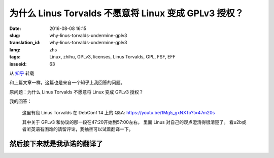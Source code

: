 为什么 Linus Torvalds 不愿意将 Linux 变成 GPLv3 授权？
====================================================================

:date: 2016-08-08 16:15
:slug: why-linus-torvalds-undermine-gplv3
:translation_id: why-linus-torvalds-undermine-gplv3
:lang: zhs
:tags: Linux, zhihu, GPLv3, licenses, Linus Torvalds, GPL, FSF, EFF
:issueid: 63

从 `知乎 <https://www.zhihu.com/question/48884264/answer/113454129>`_ 转载


和上篇文章一样，这篇也是来自一个知乎上我回答的问题。

原问题：为什么 Linus Torvalds 不愿意将 Linux 变成 GPLv3 授权？


.. panel-default::
    :title: DebConf 14: Q&A with Linus Torvalds

    .. youtubeku:: 1Mg5_gxNXTo XMTY3NjIzNDU0NA

我的回答：

    这里有段 Linus Torvalds 在 DebConf 14 上的 Q&A:
    https://youtu.be/1Mg5_gxNXTo?t=47m20s

    其中关于 GPLv3 和协议的那一段在47:20开始到57:00左右。
    里面 Linus 对自己的观点澄清得很清楚了。
    看u2b或者听英语有困难的请留评论，我抽空可以试着翻译一下。


然后接下来就是我承诺的翻译了
------------------------------------------------------------

.. translate-collapse-paragraph::

    问：你是否同意说你贬低了 GPLv3 ? 以及……

        Q: Do you agree that you undermine GPLv3? and ...


    L: 是的

        L: Yes

    问：我们如何才能让你别这么做？

        Q: How can we get you to stop?

    L: 什么？

        L: What?

    问：……我们如何才能让你别这么做？

        Q: ...How can we get you to stop?

    L: 哦我讨厌 GPLv3 ，我是在故意贬低它。实际上我觉得 GPLv3 的扩展非常可怕。
    我能理解为什么人们想要做这个，但是我觉得它本应是一个全新的协议。

        L: Oh I hate GPLv3. I undermined it on purpose.
        I actually thought the GPLv3 extensions were horrible.
        I understand why people would want to do them but I think it should have
        been a completely new license.

    嗯我喜欢版本 2 的那些理由，并且我仍然觉得版本 2 是一个非常棒的协议，
    理由是：「我给你源代码，你给我你对它的修改，我们就扯平了」
    对吧？这是我用 GPL 版本 2 的理由，就是这么简单。

        Emm my argument for liking version 2, and I still think version 2 is a
        great license, was that, "I give you source code, you give me your
        changes back, we are even." Right? That's my take on GPL version 2, right,
        it's that simple.

    然后版本 3 的扩展在某些方面让我个人觉得非常不舒服，也就是说「我给你源代码，
    这意味着你必须服从我的一些规则，否则你不能把它用在你的设备上。」
    对我来说，这是违反了版本 2 协议所追求的所有目的。然而我理解为什么 FSF 要这么做，
    因为我知道 FSF 想要达成什么，但是对我来说这完全是不同的协议了。

        And version 3 extended that in ways that I personally am really
        uncomfortable with, namely "I give you source code, that means that if
        you use that source code, you can't use it on your device unless you
        follow my rules." And to me that's, that's a violation of everything
        version 2 stood for. And I understand why the FSF did it because I know
        what the FSF wants.	But to me it's not the same license at all.

    所以我当时非常不安，并且表明了自己的观点，并且这是在版本 3 发布的数月之前。
    在那很久之前曾经有过一场讨论……在版本 3 之前有一个早期的版本，
    事实上几年之前，那时我就说过：「不，这不可能工作」。
    并且在那个早期的讨论阶段我已经在内核里写好了「嘿，我可没有写过版本 2
    或者更高版本」。所以之后也没有过（争议）……随后版本 3 出来的时候我非常开心，
    因为我早在大概 5 年前做了预防，之后也就再也没有过关于内核的协议究竟是哪个
    版本的讨论。

        So I was very upset and made it very clear, and this was months before
        version 3 was actually published. There was a discussion about this
        long before... There was an earlier version of version 3, years before
        actually, where I said "No, this is not gonna fly."
        And during that earlier discussion I had already added to the kernel that,
        "Hey, I don't have the version 2 or later". And there was no...
        And I was really happy then when version 3 came out, that I have done that
        something like 5 years before, because there was ever never any question
        about what the license for the kernel was.


    不过事实上我觉得版本 3 是……呃不……我事实上觉得版本 3 是个 **不错** 的协议，
    对吧。我坚定地相信「如果是你写的代码，那么你有权利决定它应该用什么协议」。
    并且版本 3 是个不错的选择。版本 3 不好的地方在……「我们给你了版本 2
    ，然后我们试图偷偷混入这些新的规则，并且想逼着所有人都跟着升级」这是我不喜欢版本
    3 的地方。并且 FSF 在其中做了很多见不得人的事情，我觉得做得很不道德。

        But I actually thought that version 3 is ... Uh, no ... I actually think
        version 3 is a **FINE** license, right. I'm a firm believer in,
        "If you write your code, it is your choice to pick a license."
        And version 3 is a fine license. Version 3 was not a good ...
        "Here we give you version 2, and then we tried to sneak in these new rules,
        and tried to force everybody to upgrade." That was the part I disliked.
        And the FSF did some really sneaky stuff, downright immoral in my opinion.


    问：所以你在说 `Tivoization <https://en.wikipedia.org/wiki/Tivoization>`_ 的事情么？

        Q: So you are talking about `Tivoization`_?



.. panel-default::
    :title: 译注： 关于 `Tivoization`_

    Tivoization 是 FSF 发明的一个词，表示 TiVo 的做法。 TiVo
    是一个生产类似电视机顶盒之类的设备的厂商，他们在他们的设备中用到了 Linux
    内核和很多别的开源组件，并且他们根据 GPLv2 协议开放了他们使用的组件的源代码。
    然而他们在他们出售的设备中增加了数字签名，验证正在执行的系统和软件是他们自己
    编制的软件，从而限制了用户修改运行软件的自由。这种做法在 FSF 看来是钻了 GPLv2
    的法律上的空子，所以 FSF 提出了 GPLv3 封堵这种做法。


.. translate-collapse-paragraph::

    L: 没错，Tivoization 的事情一直是我反对版本 3 的主要根据。并且，FSF
    在这件事上表现得极不诚实。「嘿，其实我们允许你无效化 Tivoization 条款」，这样他们试图，
    应该说他们是在明白着欺骗别人，并且说「嘿，这意味着你可以使用除去 Tivoization 部分的 GPLv3」。
    这很……在场的诸位中有谁从 FSF 那儿听过这个说法？（请举手）

        L: Ehmm, yeah the Tivoization is always my main, eh dislike of version 3.
        And, the FSF was being very dishonest thing. "Hey, we actually allow you
        to invalidate the Tivoization clause" and they tried to, they literally
        lied to people, and say "Hey, so that means that you can use GPLv3 without
        the Tivoization part", right. This is ... How many people heard this
        particular statement from the FSF? (Please raise your hands)

    好吧，或许他们只试过对我用这套说辞，但是他们真的试过。我的反应是「我可不傻」，对吧。是的，
    的确你可以…… GPLv3 允许你说「好， Tivoization 的事情对我们来说不是问题」，
    但是它同时又允许别人接过这个项目，并且说「嘿，我觉得……去掉了 Tivoization 的 GPLv3
    是兼容完整的 GPLv3 的，所以我可以 fork 这个项目，然后我将在自己的 fork 上用完整的
    GPLv3 写驱动。」然后我就囧了。我的困境在于说「嘿，我给了你我的源代码，现在我却不能拿回你对它
    的修改了」。这是彻底违背了我用这个协议最初的目的了。

        Ok, maybe they only tried to convince me with that one.
        But they did try. And it was like, "I'm not stupid", right. Yes, you can
        ... The GPLv3 allows you to say "Ok, Tivoization is not an issue for us".
        But it allows somebody else to take the project, and say "Hey, I ... The
        GPLv3 without Tivoization is compatible with the full GPLv3, so I will now
        make my own fork of this, and I will start doing drivers that use the full
        version of version 3" And where am I stuck then? I am stuck saying "Hey I
        give you the source code, and now I can't take it back your changes".
        That's completely against the whole point of the license in the first
        place.

    所以 FSF 是，我是说那时他们暗地里做的那些事情，让我当下决定永远不再和 FSF 有任何瓜葛。
    所以如果你想捐钱给一个行善的组织，那就捐给 EFF 吧。FSF 充满了疯狂难处的人。这只是我的观点。
    呃其实我……嗯……我说得有点过分了。FSF 里有很多不错的人，不过其中有些人有点过激。

        So the FSF was, I mean the kind of stuff that was going on behind the
        scenes, ah, made me once and for all to decide to never had any thing to
        do with the FSF again. So if you wanted to give money to an organization
        that does good? Give it to the EFF. The FSF is full of crazy bittered
        people. That's just mine opinion. Uh, actually I have ... Ah ...
        I overstated that a bit, right. The FSF has a lot of nice people in it,
        but some of them are bit too extreme.

    问: 嗯我也希望 EFF 能更多的关注于软件的自由方面。但是你能……你觉得 Tivoization
    这种行为也能在某种方式上让我作为用户获益么？

        Q: Well I wish the EFF care more about software freedom. But, uh,
        can you ... Do you think that Tivoization benefits me as a user somehow?

    L: 不，我不觉得。我的意思是……这从来都不是我的论据，这不是我选择了 GPLv2 的理由。
    并不是说我觉得 Tivoization 是某种值得你去争取的权利，而是说在我的世界观中，这是你的决定。
    如果你生产硬件去锁住了其中的软件，这是你作为一个硬件提供者的决定。
    这完全不影响我作为一个软件提供者给你软件的决定。你能看出我的立场在哪儿了么？
    我不喜欢上锁的硬件，但是同时这也从来不是我想要给 Linux 加上的的社会契约。

        L: No, no I don't. I mean that ... But that was never my argument. That
        was not why I selected the GPLv2. This is my whole point. It's not that
        I think Tivoization is necessarily something that you should strive for.
        But it is something that in my world view, it's your decision.
        If you make hardware that locks down the software, that's your decision
        as a hardware maker. That has no impact on my decision as a software maker
        to give you the software. Do you see where I am coming from? I don't like
        the locked down hardware, but at the same time that was never the social
        contract I intended with Linux.

    对我来说，呃我想说，大家可能知道或者不知道， GPLv2 并不是 Linux 的最初的协议。
    对我来说重要的部分一直是「我给你软件，你可以用它做任何你想要做的事情。如果你做了任何改进，
    你需要把它交还给我。」这是协议最初的样子。最早的协议还有一条完全错误的条款，写得完全不合理，
    那时我很傻。嘿我也傻过。我最初的协议说你不能用它赚钱。这是失策，这明显是不对的不好的，
    因为它和我真正想要做的事情没有任何关系。但是那时我很傻很天真，
    我没意识到钱的事情在其中完全不重要。然后我发现了其中的问题，我看到了 GPLv2 然后说「嘿，
    这是个完美的协议」。然后我看到了 GPLv3 我说「不，这做得过分了，这不是我想要的」
    所以我让 Linux 成为了仅限 GPLv2 ，对吧。

        To me, umm, I mean, people may or may not
        realize GPLv2 wasn't even the first license for Linux.
        To me the important part was always "I give you software, you can do
        whatever you want with it. If you making improvements, you have to give
        them back." That was the first version of the license. It also had a
        completely broken clause which was completely insane and I was stupid.
        Hey it happened. My origin license says that you can't make money
        change hands. And that was a mistake. That was clearly just wrong and bad
        because it really didn't have anything to do with what I wanted. But I
        was young, I was poor, I didn't realize that the whole money thing wasn't
        the important part. And I have saw the errors in my ways, I saw the GPLv2
        and said "Hey, that's the perfect license". And I saw the GPLv3 and I said
        "No, that's overreaching a lot, that's not what I wanted". And so I made
        Linux GPLv2 only, right.


    问: 所以你是否认为，即使你不能修改跑着这个软件的设备，拿回对软件的修改也还是同样重要的？

        Q: So do you think getting the patches back is as useful even if you can't
        modify the device that it is used on?

    L: 是的，当然。我想说 TiVo 它自己实际上就是一个例子。他们的修改有点复杂，但是我想说他们基本
    是，一开始基本是运行在一套相当标准的 MIPS 设备上。然后他们的修改是想绕开他们用到的芯片上的
    一些问题，并且这些是合格的修改。之后的事情是他们觉得他们需要锁住他们的硬件，我不喜欢这个。
    但是就像我已经说的，我觉得这是他们的决定。

        L: Yeah, absolutely. And I mean TiVo itself is actually an example of this.
        Their patches were kind of crafty but I mean they were basically running
        on a, originally a fairly standard MIPS thing. And their patches were
        working around bugs in the chipsets they used. And they were valid patches.
        The fact that they then felt that their hardware had to be locked down
        someway. I didn't like it. But as I have mentioned, I felt that that was
        their decision.

    并且他们有真正的理由去这么做。这是有时人们忽视的地方。有时是真的有理由去做 TiVo
    他们做的事情。有时强加给你这种限制的是，无线运营商。有时强加给你的是迪士尼。
    有时强加给你限制的甚至是法律。 GPLv3 在医疗设备之类的场合其实允许最后一种情况，我记得。
    我的观点是，整个 Tivoization 的事情有时是有理由去这么做的。如果你生产……
    我是说我不是硬件设计者，我觉得 FPGA 之类的东西很酷，但是我……我的意思是我真的不想把我对世界的
    看法强加给别人。你不是非得要用 Linux ，如果你想要用 Linux
    ，那么我唯一要求你做的事情是把源代码（变更）还给我。然后在 GPLv2
    中还有很多繁文缛节规定了详细的细节，这些都不重要。这是我一直以来的观点。

        And they had real reasons for that. That's something people sometimes
        missed. There are sometimes reasons to do what TiVo did. Sometimes it's
        imposed on you by, wireless carriers. Sometimes it's imposed on you by
        Disney. Uh sometimes it's imposed on you by laws. The GPLv3 actually
        accepts the last one when it comes to things like medical equipment
        I think. But the point is that the whole Tivoization thing is, sometimes
        it's, there is a reason for it. And if you make ... I mean I am not a
        hardware designer. I think FPGA and stuff like that is really cool.
        But I always ... I mean I really don't want to impose my world view on
        anybody else. You don't have to use Linux. If you do use Linux, the only
        thing I asked for is source code back. And there is all these other
        verbiages in the GPLv2 about exact details, those aren't important.
        And that was always my standpoint.

    问: 好吧那我就不浪费时间了。

        Q: Ok, well I will stop my non-point of making noise now.


.. panel-default::
    :title: 译注： 关于 `ISC 协议 <https://zh.wikipedia.org/wiki/ISC%E8%A8%B1%E5%8F%AF%E8%AD%89>`_

    ISC 协议是一个开源软件协议，和两句的 BSD 协议功能相同。OpenBSD 项目选择尽量用 ISC
    协议公开他们新写的代码。

.. translate-collapse-paragraph::

    L: 我的意思是别误解……我也喜欢别的协议。我用过……到底是哪个 BSD 协议是可以接受的？
    有一个 BSD 协议实际上非常不错。它实际上是……什么？

        L: I mean don't get me ... I mean I like other licenses too. I have used
        like the four, emmm... Which BSD license is the acceptable one?
        One of the BSD license is actually really nice. And it's actually the...
        What?

    观众： ISC

        A: ISC


    L: ISC？并且事实上我在鼓励那些不在意拿回修改但是在意「嘿，我做了一个很酷的东西，请用它」。
    我鼓励这些人去用 BSD 协议做这些事情。我想说 BSD 协议在这种场合是完美的。
    只是碰巧我觉得对于我的项目，拿回修改也同样重要，所以对我而言 BSD 不好。但是重点是
    **对我而言** 。 GPLv3 可能对你们想要做的事情而言是完美的协议，这很好，并且这时你就应该去用
    GPLv3 。只是当代码是别人写的时候，你没有这个选择权。

        L: ISC? And I actually encourage people who don't care about the giving
        code back but care about the "Hey, I did something cool, please use it".
        I encourage people to use the BSD license for that. And I mean the BSD
        license is wonderful for that. It so happens that I thought that for my
        project the giving back is equally important so I, for me BSD is bad.
        But the point is **for me**. The GPLv3 maybe the perfect license for what
        you guys want to do. And that's fine. And then it's the license you should
        use. It's just that when somebody else wrote the code you don't get that
        choice.

